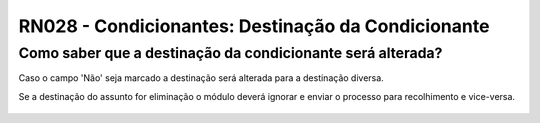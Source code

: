 **RN028 - Condicionantes: Destinação da Condicionante**
=======================================================

Como saber que a destinação da condicionante será alterada?
-----------------------------------------------------------

Caso o campo 'Não' seja marcado a destinação será alterada para a destinação diversa. 

Se a destinação do assunto for eliminação o módulo deverá ignorar e enviar o processo para recolhimento e vice-versa.


.. figure:: Tela2_Cadasto_de_Condicionante.png
     
